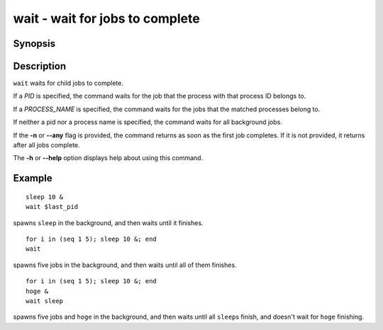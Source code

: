 .. SPDX-FileCopyrightText: © 2017 fish-shell contributors
..
.. SPDX-License-Identifier: GPL-2.0-only

.. _cmd-wait:

wait - wait for jobs to complete
================================

Synopsis
--------

.. synopsis::

    wait [-n | --any] [PID | PROCESS_NAME] ...

Description
-----------

``wait`` waits for child jobs to complete.

If a *PID* is specified, the command waits for the job that the process with that process ID belongs to.

If a *PROCESS_NAME* is specified, the command waits for the jobs that the matched processes belong to.

If neither a pid nor a process name is specified, the command waits for all background jobs.

If the **-n** or **--any** flag is provided, the command returns as soon as the first job completes. If it is not provided, it returns after all jobs complete.

The **-h** or **--help** option displays help about using this command.

Example
-------

::

    sleep 10 &
    wait $last_pid

spawns ``sleep`` in the background, and then waits until it finishes.


::

    for i in (seq 1 5); sleep 10 &; end
    wait

spawns five jobs in the background, and then waits until all of them finishes.


::

    for i in (seq 1 5); sleep 10 &; end
    hoge &
    wait sleep

spawns five jobs and ``hoge`` in the background, and then waits until all ``sleep``\s finish, and doesn't wait for ``hoge`` finishing.
